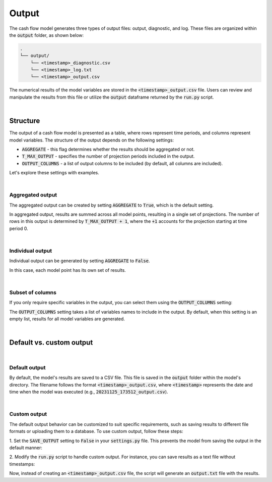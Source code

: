 Output
======

The cash flow model generates three types of output files: output, diagnostic, and log.
These files are organized within the :code:`output` folder, as shown below:

..  code-block::

    .
    └── output/
        └── <timestamp>_diagnostic.csv
        └── <timestamp>_log.txt
        └── <timestamp>_output.csv

The numerical results of the model variables are stored in the :code:`<timestamp>_output.csv` file. Users can review
and manipulate the results from this file or utilize the :code:`output` dataframe returned by the :code:`run.py` script.

|

Structure
---------

The output of a cash flow model is presented as a table, where rows represent time periods,
and columns represent model variables. The structure of the output depends on the following settings:

* :code:`AGGREGATE` - this flag determines whether the results should be aggregated or not.
* :code:`T_MAX_OUTPUT` - specifies the number of projection periods included in the output.
* :code:`OUTPUT_COLUMNS` - a list of output columns to be included (by default, all columns are included).

Let's explore these settings with examples.

|

Aggregated output
^^^^^^^^^^^^^^^^^

The aggregated output can be created by setting :code:`AGGREGATE` to :code:`True`, which is the default setting.

..  code-block:: python
    :caption: settings.py

    settings = {
        ...
        AGGREGATE = True,
        ...
    }

.. image:: https://acturtle.com/static/img/39/output_aggregated.png
   :align: center


In aggregated output, results are summed across all model points, resulting in a single set of projections.
The number of rows in this output is determined by :code:`T_MAX_OUTPUT + 1`, where the :code:`+1` accounts for
the projection starting at time period 0.

|

Individual output
^^^^^^^^^^^^^^^^^

Individual output can be generated by setting :code:`AGGREGATE` to :code:`False`.

..  code-block:: python
    :caption: settings.py

    settings = {
        ...
        AGGREGATE = False,
        ...
    }

.. image:: https://acturtle.com/static/img/39/output_individual.png
   :align: center

In this case, each model point has its own set of results.

|

Subset of columns
^^^^^^^^^^^^^^^^^

If you only require specific variables in the output, you can select them using the :code:`OUTPUT_COLUMNS` setting:

..  code-block:: python
    :caption: settings.py

    settings = {
        ...
        OUTPUT_COLUMNS = ["bel"],
        ...
    }


.. image:: https://acturtle.com/static/img/39/output_subset.png
   :align: center


The :code:`OUTPUT_COLUMNS` setting takes a list of variables names to include in the output.
By default, when this setting is an empty list, results for all model variables are generated.

|

Default vs. custom output
-------------------------

|

Default output
^^^^^^^^^^^^^^

By default, the model's results are saved to a CSV file. This file is saved in the :code:`output` folder
within the model's directory. The filename follows the format :code:`<timestamp>_output.csv`, where :code:`<timestamp>`
represents the date and time when the model was executed (e.g., :code:`20231125_173512_output.csv`).

|

Custom output
^^^^^^^^^^^^^

The default output behavior can be customized to suit specific requirements, such as saving results to
different file formats or uploading them to a database. To use custom output, follow these steps:

1. Set the :code:`SAVE_OUTPUT` setting to :code:`False` in your :code:`settings.py` file.
This prevents the model from saving the output in the default manner:

..  code-block:: python
    :caption: settings.py

    settings = {
        ...
        SAVE_OUTPUT = False,
        ...
    }

2. Modify the :code:`run.py` script to handle custom output.
For instance, you can save results as a text file without timestamps:

..  code-block:: python
    :caption: run.py

    if __name__ == "__main__":
        output = start("example", settings, sys.argv)
        output.to_string("output.txt")

Now, instead of creating an :code:`<timestamp>_output.csv` file, the script will generate an :code:`output.txt` file
with the results.
